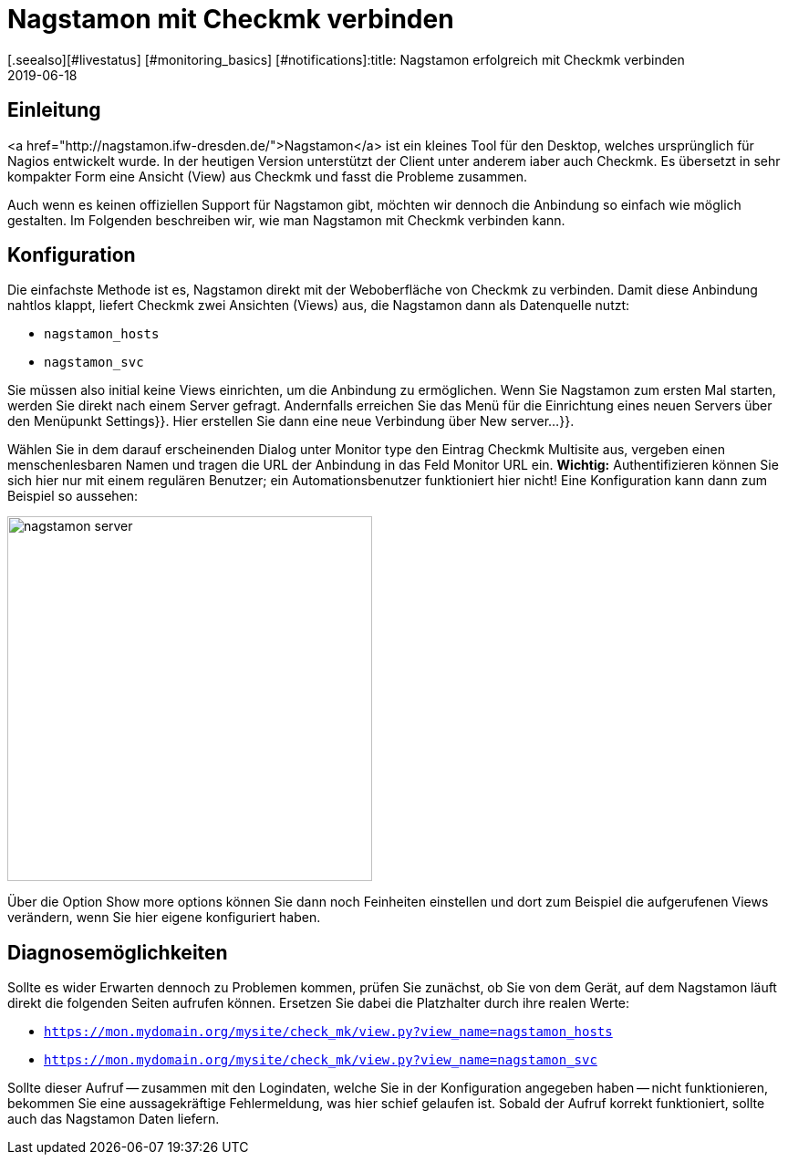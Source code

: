 = Nagstamon mit Checkmk verbinden
:revdate: 2019-06-18
[.seealso][#livestatus] [#monitoring_basics] [#notifications]:title: Nagstamon erfolgreich mit Checkmk verbinden
:description: Nagstamon ist ein Tool für Administratoren, um auf dem Desktop auch ohne Browser Probleme sofort zu sehen. Diese Anleitung hilft bei der Anbindung an ihre Checkmk-Installation.


== Einleitung

<a href="http://nagstamon.ifw-dresden.de/">Nagstamon</a> ist ein kleines Tool
für den Desktop, welches ursprünglich für Nagios entwickelt wurde. In der
heutigen Version unterstützt der Client unter anderem iaber auch Checkmk. Es
übersetzt in sehr kompakter Form eine Ansicht (View) aus Checkmk und fasst
die Probleme zusammen.

Auch wenn es keinen offiziellen Support für Nagstamon gibt, möchten wir
dennoch die Anbindung so einfach wie möglich gestalten. Im
Folgenden beschreiben wir, wie man Nagstamon mit Checkmk verbinden kann.


== Konfiguration

Die einfachste Methode ist es, Nagstamon direkt mit der Weboberfläche von Checkmk
zu verbinden. Damit diese Anbindung nahtlos klappt, liefert Checkmk
zwei Ansichten (Views) aus, die Nagstamon dann als Datenquelle nutzt:

* `nagstamon_hosts`
* `nagstamon_svc`

Sie müssen also initial keine Views einrichten, um die Anbindung zu
ermöglichen. Wenn Sie Nagstamon zum ersten Mal starten, werden Sie direkt
nach einem Server gefragt. Andernfalls erreichen Sie das Menü für die
Einrichtung eines neuen Servers über den Menüpunkt [.guihints]#Settings}}.# Hier
erstellen Sie dann eine neue Verbindung über [.guihints]#New server...}}.# 

Wählen Sie in dem darauf erscheinenden Dialog unter [.guihints]#Monitor type# den Eintrag
[.guihints]#Checkmk Multisite# aus, vergeben einen menschenlesbaren Namen und tragen
die URL der Anbindung in das Feld [.guihints]#Monitor URL# ein. *Wichtig:*
Authentifizieren können Sie sich hier nur mit einem regulären Benutzer;
ein Automationsbenutzer funktioniert hier nicht! Eine Konfiguration kann
dann zum Beispiel so aussehen:

image::bilder/nagstamon-server.png[align=center,width=400]

Über die Option [.guihints]#Show more options# können Sie dann noch Feinheiten
einstellen und dort zum Beispiel die aufgerufenen Views verändern,
wenn Sie hier eigene konfiguriert haben.


== Diagnosemöglichkeiten

Sollte es wider Erwarten dennoch zu Problemen kommen, prüfen Sie zunächst, ob
Sie von dem Gerät, auf dem Nagstamon läuft direkt die folgenden Seiten aufrufen
können. Ersetzen Sie dabei die Platzhalter durch ihre realen Werte:

* `https://mon.mydomain.org/mysite/check_mk/view.py?view_name=nagstamon_hosts`
* `https://mon.mydomain.org/mysite/check_mk/view.py?view_name=nagstamon_svc`

Sollte dieser Aufruf -- zusammen mit den Logindaten, welche Sie in der
Konfiguration angegeben haben -- nicht funktionieren, bekommen Sie eine
aussagekräftige Fehlermeldung, was hier schief gelaufen ist. Sobald der
Aufruf korrekt funktioniert, sollte auch das Nagstamon Daten liefern.
